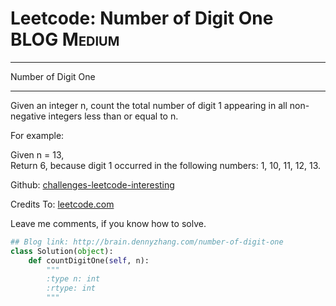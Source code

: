 * Leetcode: Number of Digit One                                   :BLOG:Medium:
#+STARTUP: showeverything
#+OPTIONS: toc:nil \n:t ^:nil creator:nil d:nil
:PROPERTIES:
:type:     #math, #redo
:END:
---------------------------------------------------------------------
Number of Digit One
---------------------------------------------------------------------
Given an integer n, count the total number of digit 1 appearing in all non-negative integers less than or equal to n.

For example:

Given n = 13,
Return 6, because digit 1 occurred in the following numbers: 1, 10, 11, 12, 13.

Github: [[url-external:https://github.com/DennyZhang/challenges-leetcode-interesting/tree/master/number-of-digit-one][challenges-leetcode-interesting]]

Credits To: [[url-external:https://leetcode.com/problems/number-of-digit-one/description/][leetcode.com]]

Leave me comments, if you know how to solve.

#+BEGIN_SRC python
## Blog link: http://brain.dennyzhang.com/number-of-digit-one
class Solution(object):
    def countDigitOne(self, n):
        """
        :type n: int
        :rtype: int
        """
#+END_SRC
